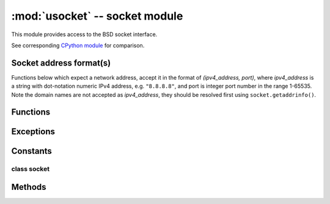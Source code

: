 *******************************
:mod:`usocket` -- socket module
*******************************

.. module:: usocket
   :synopsis: socket module

This module provides access to the BSD socket interface.

See corresponding `CPython module <https://docs.python.org/3/library/socket.html>`_ for
comparison.

Socket address format(s)
------------------------

Functions below which expect a network address, accept it in the format of
`(ipv4_address, port)`, where `ipv4_address` is a string with dot-notation numeric
IPv4 address, e.g. ``"8.8.8.8"``, and port is integer port number in the range
1-65535. Note the domain names are not accepted as `ipv4_address`, they should be
resolved first using ``socket.getaddrinfo()``.

Functions
---------

.. function:: socket.socket(socket.AF_INET, socket.SOCK_STREAM, socket.IPPROTO_TCP)

   Create a new socket using the given address family, socket type and protocol number.

.. only:: port_wipy

    .. note::

       SSL sockets need to be created the following way before wrapping them with
       ``ssl.wrap_socket``::

          import socket
          import ssl
          s = socket.socket(socket.AF_INET, socket.SOCK_STREAM, socket.IPPROTO_SEC)
          ss = ssl.wrap_socket(s)

.. function:: socket.getaddrinfo(host, port)

   Translate the host/port argument into a sequence of 5-tuples that contain all the
   necessary arguments for creating a socket connected to that service. The list of
   5-tuples has following structure:

      ``(family, type, proto, canonname, sockaddr)``

   The following example shows how to connect to a given url::

      s = socket.socket()
      s.connect(socket.getaddrinfo('www.micropython.org', 80)[0][-1])

Exceptions
----------

.. data:: socket.error
          socket.timeout

Constants
---------

.. data:: socket.AF_INET
          socket.AF_LORA

   family types

.. data:: socket.SOCK_STREAM
          socket.SOCK_DGRAM
          socket.SOCK_RAW

   socket types

.. data:: socket.IPPROTO_UDP
          socket.IPPROTO_TCP

   socket protocols

.. data:: socket.SOL_SOCKET
          socket.SOL_LORA
          socket.SOL_SIGFOX

   socket options layers

.. data:: socket.SO_REUSEADDR

   IP socket options

.. data:: socket.SO_CONFIRMED
          socket.SO_DR

   LoRa socket options

.. data:: socket.SO_RX
          socket.SO_TX_REPEAT
          socket.SO_OOB
          socket.SO_BIT

   Sigfox socket options

.. only:: port_wipy

   .. data:: socket.IPPROTO_SEC

      protocol numbers

class socket
============

Methods
-------

.. method:: socket.close

   Mark the socket closed. Once that happens, all future operations on the socket
   object will fail. The remote end will receive no more data (after queued data is flushed).

   Sockets are automatically closed when they are garbage-collected, but it is recommended
   to close() them explicitly, or to use a with statement around them.

.. method:: socket.bind(address)

   Bind the socket to address. The socket must not already be bound. The address parameter must be a tuple containing the IP address and the port.

   .. note::

      In the case of LoRa sockets, the address parameter is simply an integer with the port number, for instance: ``s.bind(1)``

.. method:: socket.listen([backlog])

   Enable a server to accept connections. If backlog is specified, it must be at least 0
   (if it's lower, it will be set to 0); and specifies the number of unaccepted connections
   that the system will allow before refusing new connections. If not specified, a default
   reasonable value is chosen.

.. method:: socket.accept()

   Accept a connection. The socket must be bound to an address and listening for connections.
   The return value is a pair (conn, address) where conn is a new socket object usable to send
   and receive data on the connection, and address is the address bound to the socket on the
   other end of the connection.

.. method:: socket.connect(address)

   Connect to a remote socket at address.

.. method:: socket.send(bytes)

   Send data to the socket. The socket must be connected to a remote socket.

.. method:: socket.sendall(bytes)

   Alias of socket.send(bytes).

.. method:: socket.recv(bufsize)

   Receive data from the socket. The return value is a bytes object representing the data
   received. The maximum amount of data to be received at once is specified by bufsize.

.. method:: socket.sendto(bytes, address)

   Send data to the socket. The socket should not be connected to a remote socket, since the
   destination socket is specified by `address`.

.. method:: socket.recvfrom(bufsize)

  Receive data from the socket. The return value is a pair (bytes, address) where bytes is a
  bytes object representing the data received and address is the address of the socket sending
  the data.

.. method:: socket.setsockopt(level, optname, value)

   Set the value of the given socket option. The needed symbolic constants are defined in the
   socket module (SO_* etc.). The value can be an integer or a bytes-like object representing
   a buffer.

.. method:: socket.settimeout(value)

   Set a timeout on blocking socket operations. The value argument can be a nonnegative floating
   point number expressing seconds, or None. If a non-zero value is given, subsequent socket operations
   will raise a timeout exception if the timeout period value has elapsed before the operation has
   completed. If zero is given, the socket is put in non-blocking mode. If None is given, the socket
   is put in blocking mode.

.. method:: socket.setblocking(flag)

   Set blocking or non-blocking mode of the socket: if flag is false, the socket is set to non-blocking,
   else to blocking mode.

   This method is a shorthand for certain ``settimeout()`` calls::

      sock.setblocking(True) is equivalent to sock.settimeout(None)
      sock.setblocking(False) is equivalent to sock.settimeout(0.0)

.. method:: socket.makefile(mode='rb')

   Return a file object associated with the socket. The exact returned type depends on the arguments
   given to makefile(). The support is limited to binary modes only ('rb' and 'wb').
   CPython's arguments: ``encoding``, ``errors`` and ``newline`` are not supported.

   The socket must be in blocking mode; it can have a timeout, but the file object’s internal buffer
   may end up in a inconsistent state if a timeout occurs.

   .. admonition:: Difference to CPython
      :class: attention

      Closing the file object returned by makefile() WILL close the
      original socket as well.

.. method:: socket.read(size)

   Read up to size bytes from the socket. Return a bytes object. If ``size`` is not given, it
   behaves just like ``socket.readall()``, see below.

.. method:: socket.readall()

   Read all data available from the socket until ``EOF``. This function will not return until
   the socket is closed.

.. method:: socket.readinto(buf[, nbytes])

   Read bytes into the ``buf``.  If ``nbytes`` is specified then read at most
   that many bytes.  Otherwise, read at most ``len(buf)`` bytes.

   Return value: number of bytes read and stored into ``buf``.

.. method:: socket.readline()

   Read a line, ending in a newline character.

   Return value: the line read.

.. method:: socket.write(buf)

   Write the buffer of bytes to the socket.

   Return value: number of bytes written.
